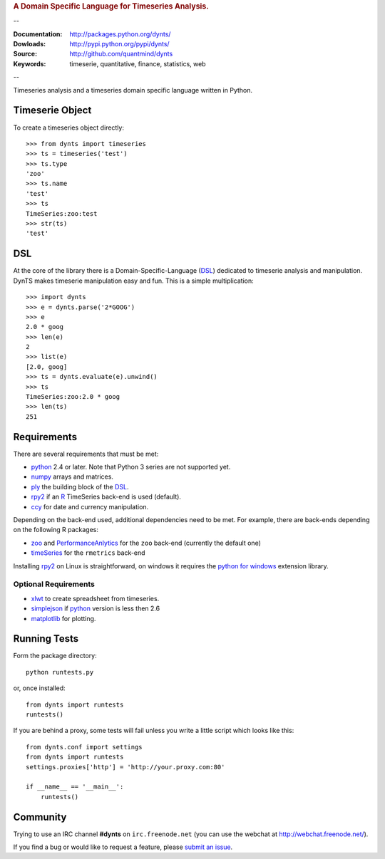 
.. rubric:: A Domain Specific Language for Timeseries Analysis.

--

:Documentation: http://packages.python.org/dynts/
:Dowloads: http://pypi.python.org/pypi/dynts/
:Source: http://github.com/quantmind/dynts
:Keywords: timeserie, quantitative, finance, statistics, web

--

Timeseries analysis and a timeseries domain specific language written in Python.


Timeserie Object
========================

To create a timeseries object directly::

	>>> from dynts import timeseries
	>>> ts = timeseries('test')
	>>> ts.type
	'zoo'
	>>> ts.name
	'test'
	>>> ts
	TimeSeries:zoo:test
	>>> str(ts)
	'test'


DSL
=======
At the core of the library there is a Domain-Specific-Language (DSL_) dedicated
to timeserie analysis and manipulation. DynTS makes timeserie manipulation easy and fun.
This is a simple multiplication::
	
	>>> import dynts
	>>> e = dynts.parse('2*GOOG')
	>>> e
	2.0 * goog
	>>> len(e)
	2
	>>> list(e)
	[2.0, goog]
	>>> ts = dynts.evaluate(e).unwind()
	>>> ts
	TimeSeries:zoo:2.0 * goog
	>>> len(ts)
	251


Requirements
=====================
There are several requirements that must be met:

* python_ 2.4 or later. Note that Python 3 series are not supported yet.
* numpy_ arrays and matrices.
* ply_ the building block of the DSL_.
* rpy2_ if an R_ TimeSeries back-end is used (default).
* ccy_ for date and currency manipulation.

Depending on the back-end used, additional dependencies need to be met.
For example, there are back-ends depending on the following R packages:

* zoo_ and PerformanceAnlytics_ for the ``zoo`` back-end (currently the default one)
* timeSeries_ for the ``rmetrics`` back-end 

Installing rpy2_ on Linux is straightforward, on windows it requires the
`python for windows`__ extension library.

Optional Requirements
~~~~~~~~~~~~~~~~~~~~~~~~~~~~~

* xlwt_ to create spreadsheet from timeseries.
* simplejson_ if python_ version is less then 2.6
* matplotlib_ for plotting.

__ http://sourceforge.net/projects/pywin32/files/

Running Tests
=================
Form the package directory::
	
	python runtests.py
	
or, once installed::

	from dynts import runtests
	runtests()
	
If you are behind a proxy, some tests will fail unless you write a little script
which looks like this::

	from dynts.conf import settings
	from dynts import runtests
	settings.proxies['http'] = 'http://your.proxy.com:80'

	if __name__ == '__main__':
	    runtests()
	    
	    
Community
=================
Trying to use an IRC channel **#dynts** on ``irc.freenode.net``
(you can use the webchat at http://webchat.freenode.net/).

If you find a bug or would like to request a feature, please `submit an issue`__.

__ http://github.com/quantmind/dynts/issues
    
.. _numpy: http://numpy.scipy.org/
.. _ply: http://www.dabeaz.com/ply/
.. _rpy2: http://rpy.sourceforge.net/rpy2.html
.. _DSL: http://en.wikipedia.org/wiki/Domain-specific_language
.. _R: http://www.r-project.org/
.. _ccy: http://code.google.com/p/ccy/
.. _zoo: http://cran.r-project.org/web/packages/zoo/index.html
.. _PerformanceAnlytics: http://cran.r-project.org/web/packages/PerformanceAnalytics/index.html
.. _timeSeries: http://cran.r-project.org/web/packages/timeSeries/index.html
.. _Python: http://www.python.org/
.. _xlwt: http://pypi.python.org/pypi/xlwt
.. _simplejson: http://pypi.python.org/pypi/simplejson/
.. _matplotlib: http://matplotlib.sourceforge.net/
